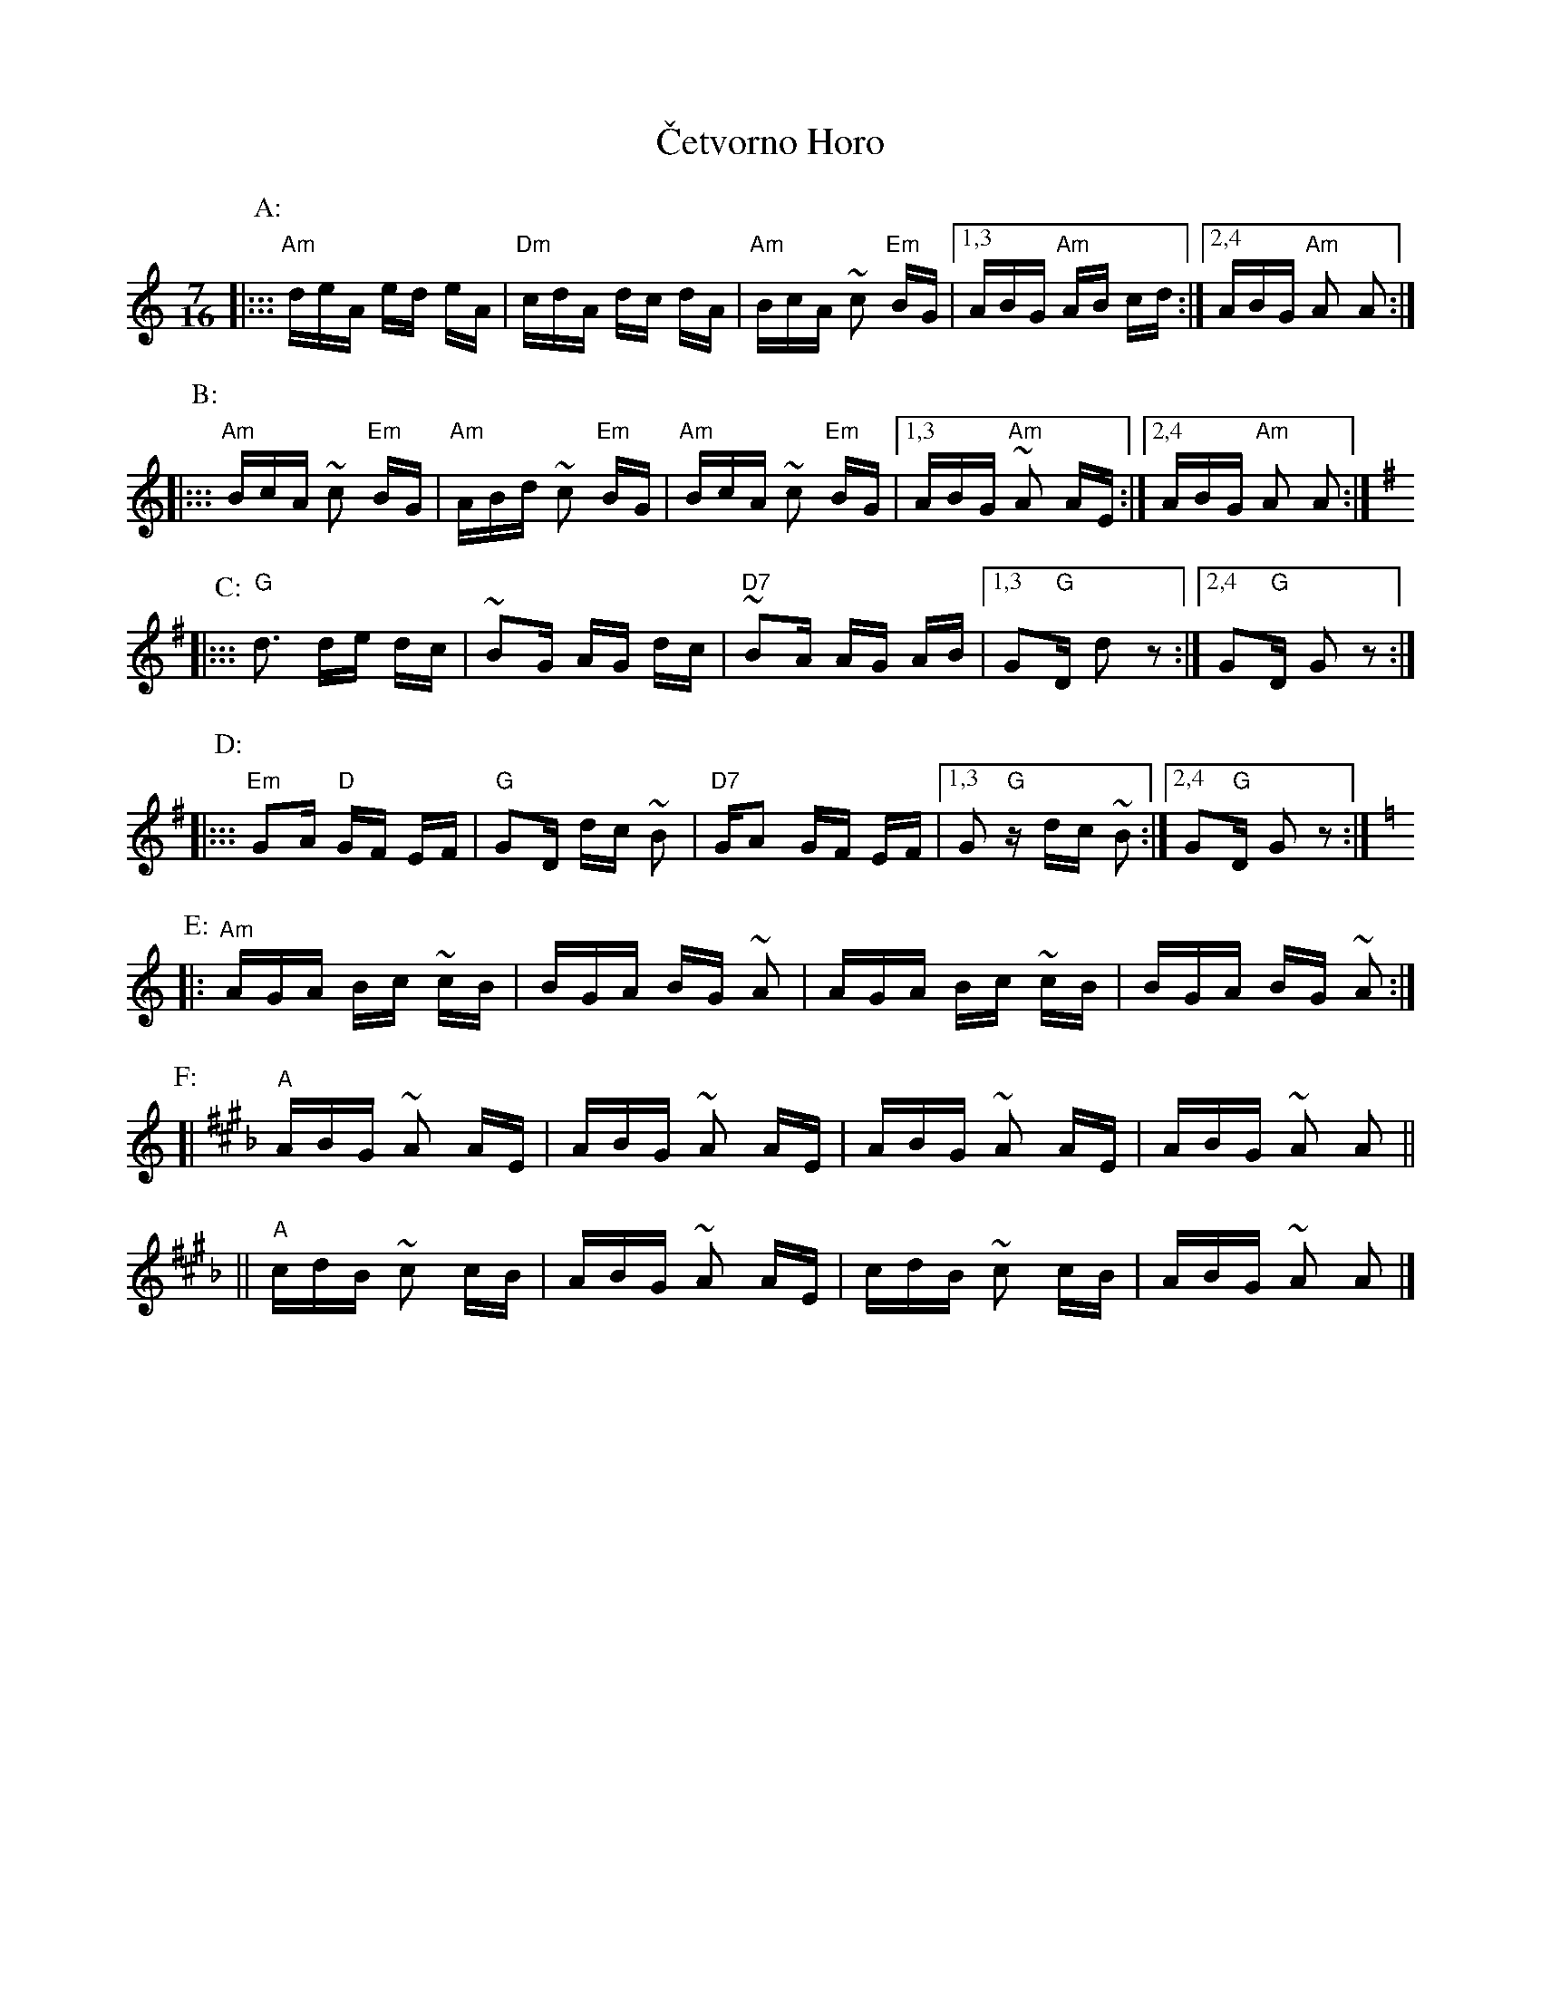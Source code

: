 X: 1
T: \vCetvorno Horo
M: 7/16
L: 1/16
Z: 1998 by John Chambers <jc@trillian.mit.edu> http://trillian.mit.edu/~jc/music/
N: From a 1979 Mandala transcription
K: Am
P: A:
|::: "Am"deA ed eA | "Dm"cdA dc dA | "Am"BcA ~c2 "Em"BG |1,3 ABG "Am"AB cd :|2,4 ABG "Am"A2 A2 :|
P: B:
|::: "Am"BcA ~c2 "Em"BG | "Am"ABd ~c2 "Em"BG | "Am"BcA ~c2 "Em"BG |1,3 ABG "Am"~A2 AE :|2,4 ABG "Am"A2 A2 :| [K:G]
P: C:
|::: "G"d3 de dc | ~B2G AG dc | "D7"~B2A AG AB |1,3 G2"G"D d2 z2 :|2,4 G2"G"D G2 z2 :|
P: D:
|::: "Em"G2A "D"GF EF | "G"G2D dc ~B2 | "D7"GA2 GF EF |1,3 G2"G"z dc ~B2 :|2,4 G2"G"D G2 z2 :| [K:Am]
P: E:
|: "Am"AGA Bc ~cB | BGA BG ~A2 | AGA Bc ~cB | BGA BG ~A2 :|
P: F:
K: A_B^c
[| "A"ABG ~A2 AE | ABG ~A2 AE | ABG ~A2 AE | ABG ~A2 A2 ||
|| "A"cdB ~c2 cB | ABG ~A2 AE | cdB ~c2 cB | ABG ~A2 A2 |]

